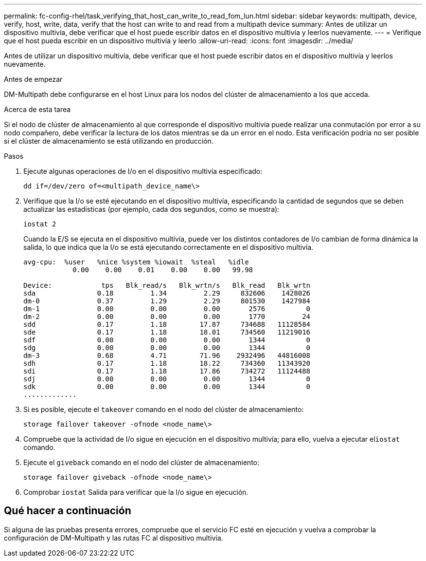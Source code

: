 ---
permalink: fc-config-rhel/task_verifying_that_host_can_write_to_read_fom_lun.html 
sidebar: sidebar 
keywords: multipath, device, verify, host, write, data, verify that the host can write to and read from a multipath device 
summary: Antes de utilizar un dispositivo multivía, debe verificar que el host puede escribir datos en el dispositivo multivía y leerlos nuevamente. 
---
= Verifique que el host pueda escribir en un dispositivo multivía y leerlo
:allow-uri-read: 
:icons: font
:imagesdir: ../media/


[role="lead"]
Antes de utilizar un dispositivo multivía, debe verificar que el host puede escribir datos en el dispositivo multivía y leerlos nuevamente.

.Antes de empezar
DM-Multipath debe configurarse en el host Linux para los nodos del clúster de almacenamiento a los que acceda.

.Acerca de esta tarea
Si el nodo de clúster de almacenamiento al que corresponde el dispositivo multivía puede realizar una conmutación por error a su nodo compañero, debe verificar la lectura de los datos mientras se da un error en el nodo. Esta verificación podría no ser posible si el clúster de almacenamiento se está utilizando en producción.

.Pasos
. Ejecute algunas operaciones de I/o en el dispositivo multivía especificado:
+
`dd if=/dev/zero of=<multipath_device_name\>`

. Verifique que la I/o se esté ejecutando en el dispositivo multivía, especificando la cantidad de segundos que se deben actualizar las estadísticas (por ejemplo, cada dos segundos, como se muestra):
+
`iostat 2`

+
Cuando la E/S se ejecuta en el dispositivo multivía, puede ver los distintos contadores de I/o cambian de forma dinámica la salida, lo que indica que la I/o se está ejecutando correctamente en el dispositivo multivía.

+
[listing]
----
avg-cpu:  %user   %nice %system %iowait  %steal   %idle
            0.00    0.00    0.01    0.00    0.00   99.98

Device:            tps   Blk_read/s   Blk_wrtn/s   Blk_read   Blk_wrtn
sda               0.18         1.34         2.29     832606    1428026
dm-0              0.37         1.29         2.29     801530    1427984
dm-1              0.00         0.00         0.00       2576          0
dm-2              0.00         0.00         0.00       1770         24
sdd               0.17         1.18        17.87     734688   11128584
sde               0.17         1.18        18.01     734560   11219016
sdf               0.00         0.00         0.00       1344          0
sdg               0.00         0.00         0.00       1344          0
dm-3              0.68         4.71        71.96    2932496   44816008
sdh               0.17         1.18        18.22     734360   11343920
sdi               0.17         1.18        17.86     734272   11124488
sdj               0.00         0.00         0.00       1344          0
sdk               0.00         0.00         0.00       1344          0
.............
----
. Si es posible, ejecute el `takeover` comando en el nodo del clúster de almacenamiento:
+
`storage failover takeover -ofnode <node_name\>`

. Compruebe que la actividad de I/o sigue en ejecución en el dispositivo multivía; para ello, vuelva a ejecutar el``iostat`` comando.
. Ejecute el `giveback` comando en el nodo del clúster de almacenamiento:
+
`storage failover giveback -ofnode <node_name\>`

. Comprobar `iostat` Salida para verificar que la I/o sigue en ejecución.




== Qué hacer a continuación

Si alguna de las pruebas presenta errores, compruebe que el servicio FC esté en ejecución y vuelva a comprobar la configuración de DM-Multipath y las rutas FC al dispositivo multivía.
